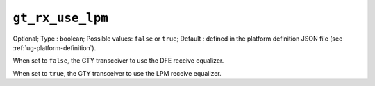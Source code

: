
-----------------------------------------------------
``gt_rx_use_lpm``
-----------------------------------------------------

Optional;
Type           : boolean;
Possible values: ``false`` or ``true``;
Default        : defined in the platform definition JSON file (see :ref:`ug-platform-definition`).

When set to ``false``, the GTY transceiver to use the DFE receive equalizer.

When set to ``true``, the GTY transceiver to use the LPM receive equalizer.
